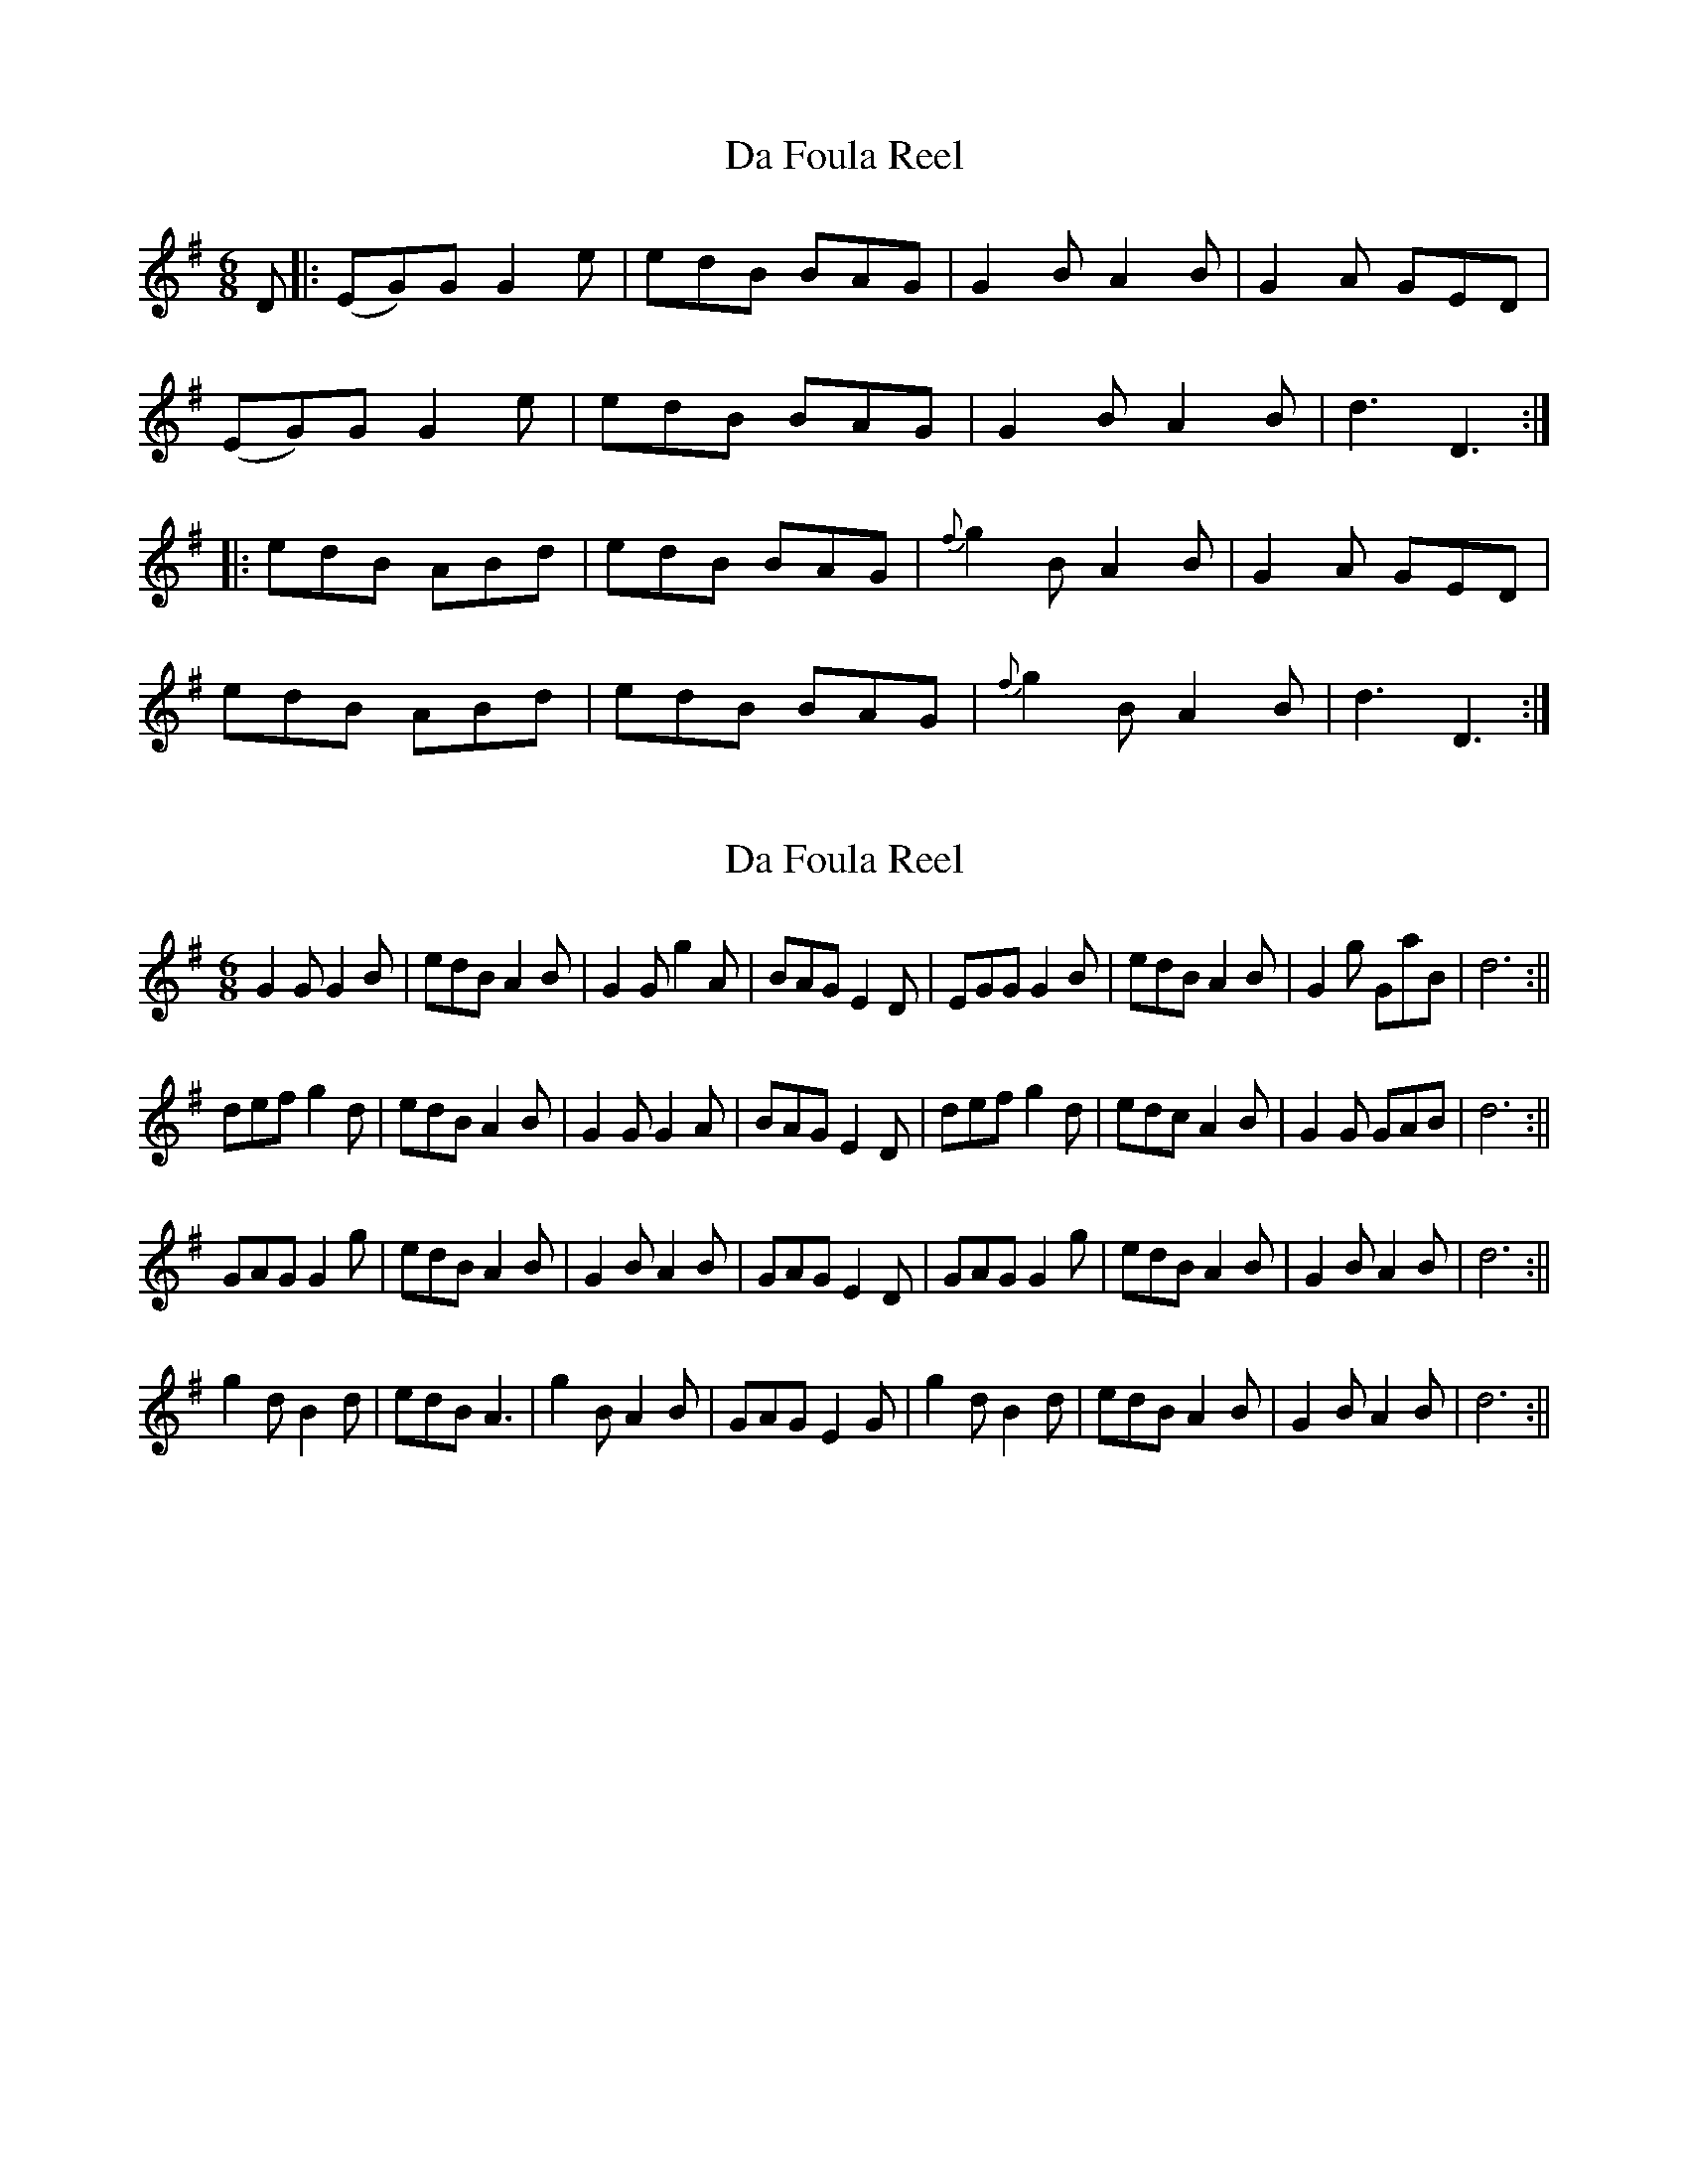 X: 1
T: Da Foula Reel
Z: domhnall.
S: https://thesession.org/tunes/4606#setting4606
R: jig
M: 6/8
L: 1/8
K: Gmaj
D |:(EG)G G2e | edB BAG | G2B A2B | G2A GED |
(EG)G G2e | edB BAG | G2B A2B | d3 D3 :|
|:edB ABd | edB BAG | {f}g2B A2B | G2A GED|
edB ABd | edB BAG | {f}g2B A2B | d3 D3:|
X: 2
T: Da Foula Reel
Z: hetty
S: https://thesession.org/tunes/4606#setting17169
R: jig
M: 6/8
L: 1/8
K: Gmaj
G2G G2B | edB A2B | G2G g2A | BAG E2D | EGG G2B | edB A2B | G2g GaB | d6 :||def g2d | edB A2B | G2G G2A | BAG E2D | def g2d | edc A2B | G2G GAB | d6 :||GAG G2g | edB A2B | G2B A2B | GAG E2D | GAG G2g | edB A2B | G2B A2B | d6 :||g2d B2d | edB A3 | g2B A2B | GAG E2G | g2d B2d | edB A2B | G2B A2B | d6 :||
X: 3
T: Da Foula Reel
Z: theresnobusiness
S: https://thesession.org/tunes/4606#setting28477
R: jig
M: 6/8
L: 1/8
K: Gmaj
D |:(EG)G G2e | edB BAB | G2B A2B | G2A GED |
(EG)G G2e | edB BAB | G2B A2B | d3 d3 :|
|:edB ABd | edB BAG | {f}g2B A2B | G2A GED|
edB ABd | edB BAG | {f}g2B A2B | d3 d3 |
|:edB ABd | edB BAG | {f}g2B A2B | G2A GED|
(EG)G G2e | edB BAB | G2B A2B | d3 d3 |
